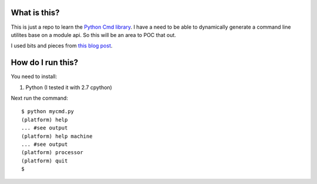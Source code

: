 What is this?
=============

This is just a repo to learn the 
`Python Cmd library <http://docs.python.org/2/library/cmd.html>`_. 
I have a need to be able to dynamically generate a command line utilites base on 
a module api. So this will be an area to POC that out.

I used bits and pieces from `this blog post <http://blog.fogcreek.com/cheeky-python-a-redis-cli>`_.

How do I run this?
==================

You need to install:

1. Python (I tested it with 2.7 cpython)

Next run the command:

::

    $ python mycmd.py
    (platform) help
    ... #see output
    (platform) help machine
    ... #see output
    (platform) processor
    (platform) quit
    $ 

